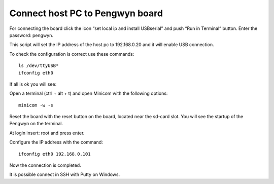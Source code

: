 Connect host PC to Pengwyn board
--------------------------------

For connecting the board click the icon “set local ip and install USBserial” and push  “Run in Terminal” button. Enter the password: pengwyn.

.. image:: /_static/connecthost1.png

This script will set the IP address of the host pc to 192.168.0.20 and it will enable USB connection. 

To check the configuration is correct use these commands::

  ls /dev/ttyUSB*
  ifconfig eth0

If all is ok you will see:

.. image:: /_static/connecthost2.png

Open a terminal (ctrl + alt + t) and open Minicom with the following options::

  minicom -w -s 

Reset the board with the reset button on the board, located near the sd-card slot. You will see the startup of the Pengwyn on the terminal. 

At login insert: root and press enter. 

.. image:: /_static/connecthost3.png

Configure the IP address with the command::

  ifconfig eth0 192.168.0.101

Now the connection is completed.

It is possible connect in SSH with Putty on Windows.
